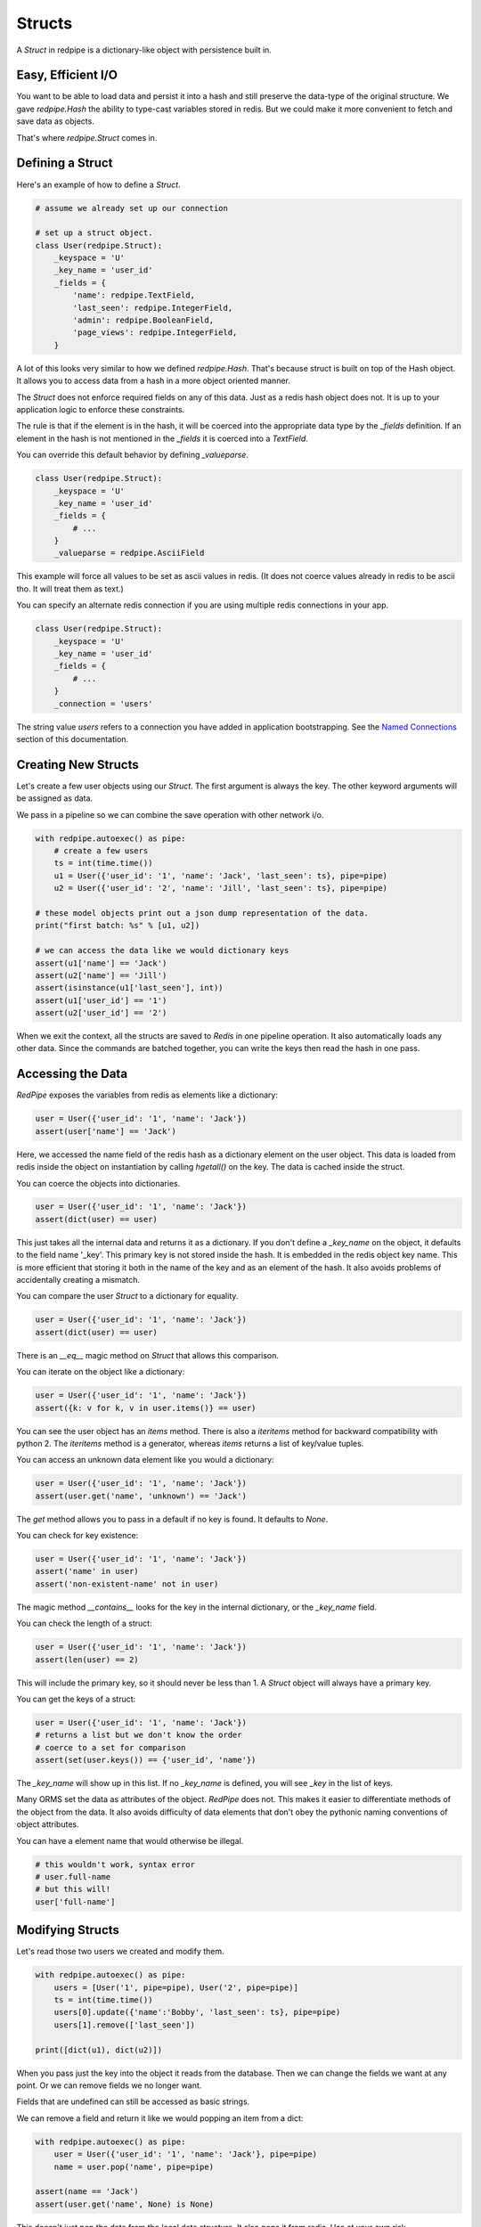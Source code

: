 Structs
=======

A *Struct* in redpipe is a dictionary-like object with persistence built in.

Easy, Efficient I/O
-------------------
You want to be able to load data and persist it into a hash and still preserve the data-type of the original structure.
We gave `redpipe.Hash` the ability to type-cast variables stored in redis.
But we could make it more convenient to fetch and save data as objects.

That's where `redpipe.Struct` comes in.


Defining a Struct
-----------------

Here's an example of how to define a *Struct*.

.. code-block:: python

    # assume we already set up our connection

    # set up a struct object.
    class User(redpipe.Struct):
        _keyspace = 'U'
        _key_name = 'user_id'
        _fields = {
            'name': redpipe.TextField,
            'last_seen': redpipe.IntegerField,
            'admin': redpipe.BooleanField,
            'page_views': redpipe.IntegerField,
        }


A lot of this looks very similar to how we defined `redpipe.Hash`.
That's because struct is built on top of the Hash object.
It allows you to access data from a hash in a more object oriented manner.

The `Struct` does not enforce required fields on any of this data.
Just as a redis hash object does not.
It is up to your application logic to enforce these constraints.

The rule is that if the element is in the hash, it will be coerced into the appropriate data type by the `_fields` definition.
If an element in the hash is not mentioned in the `_fields` it is coerced into a `TextField`.

You can override this default behavior by defining `_valueparse`.

.. code-block:: python

    class User(redpipe.Struct):
        _keyspace = 'U'
        _key_name = 'user_id'
        _fields = {
            # ...
        }
        _valueparse = redpipe.AsciiField

This example will force all values to be set as ascii values in redis.
(It does not coerce values already in redis to be ascii tho.
It will treat them as text.)

You can specify an alternate redis connection if you are using multiple redis connections in your app.

.. code-block:: python

    class User(redpipe.Struct):
        _keyspace = 'U'
        _key_name = 'user_id'
        _fields = {
            # ...
        }
        _connection = 'users'

The string value `users` refers to a connection you have added in application bootstrapping.
See the `Named Connections <./named-connections.html>`_ section of this documentation.


Creating New Structs
--------------------

Let's create a few user objects using our `Struct`.
The first argument is always the key.
The other keyword arguments will be assigned as data.

We pass in a pipeline so we can combine the save operation with other network i/o.

.. code-block:: python

    with redpipe.autoexec() as pipe:
        # create a few users
        ts = int(time.time())
        u1 = User({'user_id': '1', 'name': 'Jack', 'last_seen': ts}, pipe=pipe)
        u2 = User({'user_id': '2', 'name': 'Jill', 'last_seen': ts}, pipe=pipe)

    # these model objects print out a json dump representation of the data.
    print("first batch: %s" % [u1, u2])

    # we can access the data like we would dictionary keys
    assert(u1['name'] == 'Jack')
    assert(u2['name'] == 'Jill')
    assert(isinstance(u1['last_seen'], int))
    assert(u1['user_id'] == '1')
    assert(u2['user_id'] == '2')


When we exit the context, all the structs are saved to *Redis* in one pipeline operation.
It also automatically loads any other data.
Since the commands are batched together, you can write the keys then read the hash in one pass.


Accessing the Data
------------------
*RedPipe* exposes the variables from redis as elements like a dictionary:

.. code-block:: python

    user = User({'user_id': '1', 'name': 'Jack'})
    assert(user['name'] == 'Jack')


Here, we accessed the name field of the redis hash as a dictionary element on the user object.
This data is loaded from redis inside the object on instantiation by calling `hgetall()` on the key.
The data is cached inside the struct.

You can coerce the objects into dictionaries.


.. code-block:: python

    user = User({'user_id': '1', 'name': 'Jack'})
    assert(dict(user) == user)

This just takes all the internal data and returns it as a dictionary.
If you don't define a `_key_name` on the object, it defaults to the field name '_key'.
This primary key is not stored inside the hash. It is embedded in the redis object key name.
This is more efficient that storing it both in the name of the key and as an element of the hash.
It also avoids problems of accidentally creating a mismatch.


You can compare the user `Struct` to a dictionary for equality.


.. code-block:: python

    user = User({'user_id': '1', 'name': 'Jack'})
    assert(dict(user) == user)

There is an `__eq__` magic method on `Struct` that allows this comparison.


You can iterate on the object like a dictionary:

.. code-block:: python

    user = User({'user_id': '1', 'name': 'Jack'})
    assert({k: v for k, v in user.items()} == user)


You can see the user object has an `items` method.
There is also a `iteritems` method for backward compatibility with python 2.
The `iteritems` method is a generator, whereas `items` returns a list of key/value tuples.


You can access an unknown data element like you would a dictionary:

.. code-block:: python

    user = User({'user_id': '1', 'name': 'Jack'})
    assert(user.get('name', 'unknown') == 'Jack')

The `get` method allows you to pass in a default if no key is found.
It defaults to `None`.

You can check for key existence:

.. code-block:: python

    user = User({'user_id': '1', 'name': 'Jack'})
    assert('name' in user)
    assert('non-existent-name' not in user)


The magic method `__contains__` looks for the key in the internal dictionary, or the `_key_name` field.

You can check the length of a struct:

.. code-block:: python

    user = User({'user_id': '1', 'name': 'Jack'})
    assert(len(user) == 2)


This will include the primary key, so it should never be less than 1.
A `Struct` object will always have a primary key.

You can get the keys of a struct:

.. code-block:: python

    user = User({'user_id': '1', 'name': 'Jack'})
    # returns a list but we don't know the order
    # coerce to a set for comparison
    assert(set(user.keys()) == {'user_id', 'name'})

The `_key_name` will show up in this list.
If no `_key_name` is defined, you will see `_key` in the list of keys.

Many ORMS set the data as attributes of the object.
*RedPipe* does not.
This makes it easier to differentiate methods of the object from the data.
It also avoids difficulty of data elements that don't obey the pythonic naming conventions of object attributes.

You can have a element name that would otherwise be illegal.

.. code-block:: python

    # this wouldn't work, syntax error
    # user.full-name
    # but this will!
    user['full-name']


Modifying Structs
-----------------
Let's read those two users we created and modify them.

.. code-block:: python

    with redpipe.autoexec() as pipe:
        users = [User('1', pipe=pipe), User('2', pipe=pipe)]
        ts = int(time.time())
        users[0].update({'name':'Bobby', 'last_seen': ts}, pipe=pipe)
        users[1].remove(['last_seen'])

    print([dict(u1), dict(u2)])

When you pass just the key into the object it reads from the database.
Then we can change the fields we want at any point.
Or we can remove fields we no longer want.

Fields that are undefined can still be accessed as basic strings.

We can remove a field and return it like we would popping an item from a dict:

.. code-block:: python

    with redpipe.autoexec() as pipe:
        user = User({'user_id': '1', 'name': 'Jack'}, pipe=pipe)
        name = user.pop('name', pipe=pipe)

    assert(name == 'Jack')
    assert(user.get('name', None) is None)


This doesn't just pop the data from the local data structure.
It also pops it from redis.
Use at your own risk.

You don't have to use a pipeline if you don't want to:

.. code-block:: python

    user = User({'user_id': '1', 'name': 'Jack'})
    name = user.pop('name')

    assert(name == 'Jack')
    assert(user.get('name', None) is None)


But then you pay for two network round-trips.

If you want to ensure you don't modify redis accidentally, coerce your user object into a dictionary.

You can increment a field:

.. code-block:: python

    with redpipe.autoexec() as pipe:
        user = User({'user_id': '1', 'name': 'Jack'}, pipe=pipe)
        user.incr('page_views', pipe=pipe)

    assert(user['page_views'], 1)

As with the pop example, you can use a pipe or not.
There's also a `decr` method which is the inverse.


Using the Underlying Hash
-------------------------
Because the struct is based on a `redpipe.Hash` object, you can access the underlying Hash.
This is pretty helpful if you need to extend the functionality of your struct.
From our earlier `User` struct example:

.. code-block:: python

    username = User.core().hget('1', 'name')

More on this later.


Deleting Structs
----------------

to delete all the data in a struct, use the same syntax as you would for a dictionary:

.. code-block:: python

    user = User('1')
    user.clear()


Of course you can pipeline it:

.. code-block:: python

    with redpipe.autoexec() as pipe:
        user = User('1')
        user.clear(pipe)


If you need to delete a record without loading the record, you can call the Struct class method:

.. code-block:: python

    with redpipe.autoexec() as pipe:
        User.delete(['1', '2', '3'], pipe=pipe)




Extra Fields
------------
I touched on it briefly before, but you can store arbitrary data in a struct too.

.. code-block:: python

    user = User({'user_id': '1', 'arbitrary_field': 'foo'})
    assert(user['arbitrary_field'] == 'foo')

The data will be simple string key-value pairs by default.
But you can add type-casting at any point easily in the `_fields` dictionary.

Why Struct and not Model?
-------------------------
I chose the name `Struct` because it implies a single, standalone data structure.
You clearly define data structure of the struct.
And you can instantiate the struct with many records.
The word *Struct* doesn't imply indexes or one-to-many relationships the way the word *Model* does.


Why no ORM?
-----------
An Object-Relational Mapping can make life much simpler.
Automatic indexes, foreign keys, unique constraints, etc.
It hides all that pesky complexity from you.
If you want a good ORM for redis, check out `ROM <http://pythonhosted.org/rom/rom.html#documentation>`_.
Or `redish <https://readthedocs.org/projects/redish/>`_.
Both are pretty cool.

*RedPipe* does not provide you with an ORM solution.

Choose *Redpipe* if you really care about optimizing your network i/o.

To optimize redis i/o, you need to batch command operations together as much as possible.
ORMs often hide things like automatic unique constraints and indexes beneath the covers.
It bundles lots of multi-step operations together, where one operation feeds another.
That makes it tricky to ensure you are batching those operations efficently as possible over the network.

RedPipe exposes low level redis command primitives.
Inputs and outputs.
This allows you to construct building blocks that can be pipelined efficiently.

